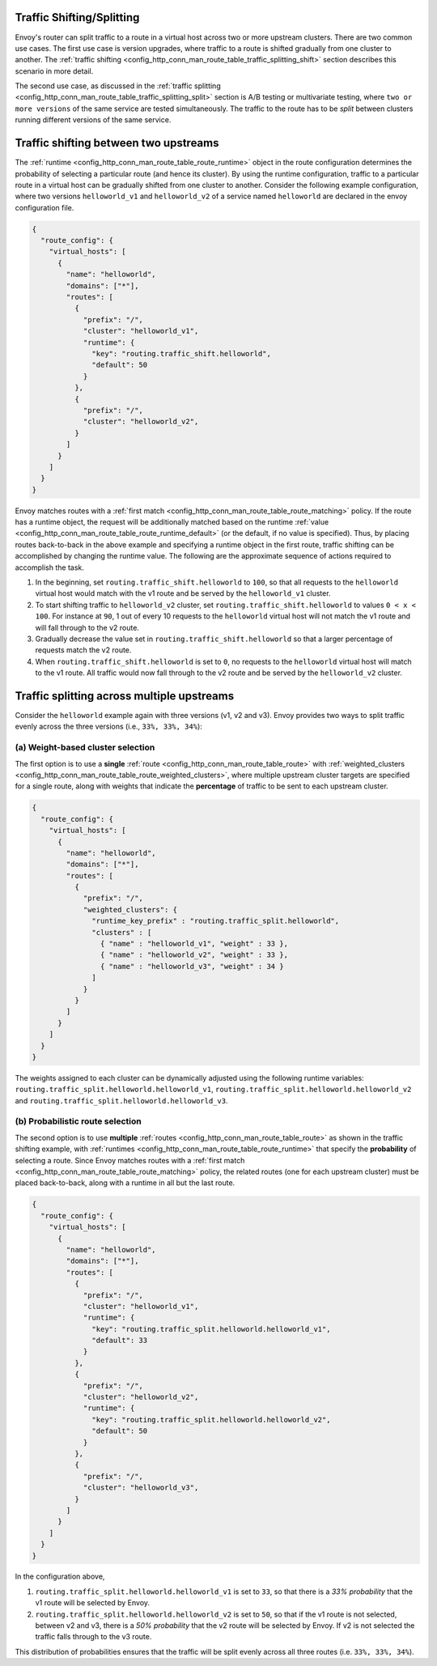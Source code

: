 .. _config_http_conn_man_route_table_traffic_splitting:

Traffic Shifting/Splitting
===========================================

Envoy's router can split traffic to a route in a virtual host across
two or more upstream clusters. There are two common use cases. The first use
case is version upgrades, where traffic to a route is shifted gradually
from one cluster to another. The
:ref:`traffic shifting <config_http_conn_man_route_table_traffic_splitting_shift>`
section describes this scenario in more detail.

The second use case, as discussed in the
:ref:`traffic splitting <config_http_conn_man_route_table_traffic_splitting_split>`
section is A/B testing or multivariate testing, where ``two or more versions`` of
the same service are tested simultaneously. The traffic to the route has to
be *split* between clusters running different versions of the same service.

.. _config_http_conn_man_route_table_traffic_splitting_shift:

Traffic shifting between two upstreams
======================================

The :ref:`runtime <config_http_conn_man_route_table_route_runtime>` object
in the route configuration determines the probability of selecting a
particular route (and hence its cluster). By using the runtime
configuration, traffic to a particular route in a virtual host can be
gradually shifted from one cluster to another. Consider the following
example configuration, where two versions ``helloworld_v1`` and
``helloworld_v2`` of a service named ``helloworld`` are declared in the
envoy configuration file.

.. code-block:: json

    {
      "route_config": {
        "virtual_hosts": [
          {
            "name": "helloworld",
            "domains": ["*"],
            "routes": [
              {
                "prefix": "/",
                "cluster": "helloworld_v1",
                "runtime": {
                  "key": "routing.traffic_shift.helloworld",
                  "default": 50
                }
              },
              {
                "prefix": "/",
                "cluster": "helloworld_v2",
              }
            ]
          }
        ]
      }
    }

Envoy matches routes with a :ref:`first match <config_http_conn_man_route_table_route_matching>` policy.
If the route has a runtime object, the request will be additionally matched based on the runtime
:ref:`value <config_http_conn_man_route_table_route_runtime_default>`
(or the default, if no value is specified). Thus, by placing routes
back-to-back in the above example and specifying a runtime object in the
first route, traffic shifting can be accomplished by changing the runtime
value. The following are the approximate sequence of actions required to
accomplish the task.

1. In the beginning, set ``routing.traffic_shift.helloworld`` to ``100``,
   so that all requests to the ``helloworld`` virtual host would match with
   the v1 route and be served by the ``helloworld_v1`` cluster.
2. To start shifting traffic to ``helloworld_v2`` cluster, set
   ``routing.traffic_shift.helloworld`` to values ``0 < x < 100``. For
   instance at ``90``, 1 out of every 10 requests to the ``helloworld``
   virtual host will not match the v1 route and will fall through to the v2
   route.
3. Gradually decrease the value set in ``routing.traffic_shift.helloworld``
   so that a larger percentage of requests match the v2 route.
4. When ``routing.traffic_shift.helloworld`` is set to ``0``, no requests
   to the ``helloworld`` virtual host will match to the v1 route. All
   traffic would now fall through to the v2 route and be served by the
   ``helloworld_v2`` cluster.


.. _config_http_conn_man_route_table_traffic_splitting_split:

Traffic splitting across multiple upstreams
===========================================

Consider the ``helloworld`` example again with three versions (v1, v2 and
v3). Envoy provides two ways to split traffic evenly across the three
versions (i.e., ``33%, 33%, 34%``):

.. _config_http_conn_man_route_table_traffic_splitting_split_percentages:

(a) Weight-based cluster selection
----------------------------------

The first option is to use a **single** :ref:`route <config_http_conn_man_route_table_route>` with 
:ref:`weighted_clusters <config_http_conn_man_route_table_route_weighted_clusters>`,
where multiple upstream cluster targets are specified for a single route,
along with weights that indicate the **percentage** of traffic to be sent
to each upstream cluster.

.. code-block:: json

    {
      "route_config": {
        "virtual_hosts": [
          {
            "name": "helloworld",
            "domains": ["*"],
            "routes": [
              {
                "prefix": "/",
                "weighted_clusters": {
                  "runtime_key_prefix" : "routing.traffic_split.helloworld",
                  "clusters" : [
                    { "name" : "helloworld_v1", "weight" : 33 },
                    { "name" : "helloworld_v2", "weight" : 33 },
                    { "name" : "helloworld_v3", "weight" : 34 }
                  ]
                }
              }
            ]
          }
        ]
      }
    }

The weights assigned to each cluster can be dynamically adjusted using the
following runtime variables: ``routing.traffic_split.helloworld.helloworld_v1``,
``routing.traffic_split.helloworld.helloworld_v2`` and
``routing.traffic_split.helloworld.helloworld_v3``.

.. _config_http_conn_man_route_table_traffic_splitting_split_probabilities:

(b) Probabilistic route selection
---------------------------------

The second option is to use **multiple** :ref:`routes <config_http_conn_man_route_table_route>`
as shown in the traffic shifting example, with :ref:`runtimes <config_http_conn_man_route_table_route_runtime>`
that specify the **probability** of selecting a route.
Since Envoy matches routes with a :ref:`first match <config_http_conn_man_route_table_route_matching>`
policy, the related routes (one for each upstream cluster) must be placed back-to-back,
along with a runtime in all but the last route.

.. code-block:: json

    {
      "route_config": {
        "virtual_hosts": [
          {
            "name": "helloworld",
            "domains": ["*"],
            "routes": [
              {
                "prefix": "/",
                "cluster": "helloworld_v1",
                "runtime": {
                  "key": "routing.traffic_split.helloworld.helloworld_v1",
                  "default": 33
                }
              },
              {
                "prefix": "/",
                "cluster": "helloworld_v2",
                "runtime": {
                  "key": "routing.traffic_split.helloworld.helloworld_v2",
                  "default": 50
                }
              },
              {
                "prefix": "/",
                "cluster": "helloworld_v3",
              }
            ]
          }
        ]
      }
    }

In the configuration above,

1. ``routing.traffic_split.helloworld.helloworld_v1`` is set to ``33``, so that there is a
   *33\% probability* that the v1 route will be selected by Envoy.
2. ``routing.traffic_split.helloworld.helloworld_v2`` is set to ``50``, so that if the v1 route
   is not selected, between v2 and v3, there is a *50\% probability* that the v2 route will
   be selected by Envoy. If v2 is not selected the traffic falls through to the v3 route.

This distribution of probabilities ensures that the traffic will be split evenly across
all three routes (i.e. ``33%, 33%, 34%``).
